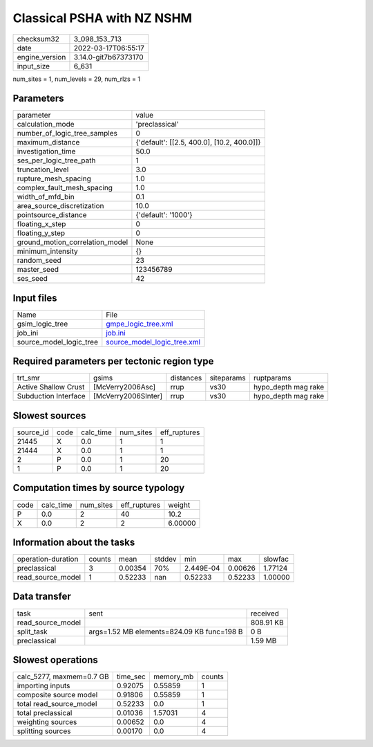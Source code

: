 Classical PSHA with NZ NSHM
===========================

+----------------+----------------------+
| checksum32     | 3_098_153_713        |
+----------------+----------------------+
| date           | 2022-03-17T06:55:17  |
+----------------+----------------------+
| engine_version | 3.14.0-git7b67373170 |
+----------------+----------------------+
| input_size     | 6_631                |
+----------------+----------------------+

num_sites = 1, num_levels = 29, num_rlzs = 1

Parameters
----------
+---------------------------------+--------------------------------------------+
| parameter                       | value                                      |
+---------------------------------+--------------------------------------------+
| calculation_mode                | 'preclassical'                             |
+---------------------------------+--------------------------------------------+
| number_of_logic_tree_samples    | 0                                          |
+---------------------------------+--------------------------------------------+
| maximum_distance                | {'default': [[2.5, 400.0], [10.2, 400.0]]} |
+---------------------------------+--------------------------------------------+
| investigation_time              | 50.0                                       |
+---------------------------------+--------------------------------------------+
| ses_per_logic_tree_path         | 1                                          |
+---------------------------------+--------------------------------------------+
| truncation_level                | 3.0                                        |
+---------------------------------+--------------------------------------------+
| rupture_mesh_spacing            | 1.0                                        |
+---------------------------------+--------------------------------------------+
| complex_fault_mesh_spacing      | 1.0                                        |
+---------------------------------+--------------------------------------------+
| width_of_mfd_bin                | 0.1                                        |
+---------------------------------+--------------------------------------------+
| area_source_discretization      | 10.0                                       |
+---------------------------------+--------------------------------------------+
| pointsource_distance            | {'default': '1000'}                        |
+---------------------------------+--------------------------------------------+
| floating_x_step                 | 0                                          |
+---------------------------------+--------------------------------------------+
| floating_y_step                 | 0                                          |
+---------------------------------+--------------------------------------------+
| ground_motion_correlation_model | None                                       |
+---------------------------------+--------------------------------------------+
| minimum_intensity               | {}                                         |
+---------------------------------+--------------------------------------------+
| random_seed                     | 23                                         |
+---------------------------------+--------------------------------------------+
| master_seed                     | 123456789                                  |
+---------------------------------+--------------------------------------------+
| ses_seed                        | 42                                         |
+---------------------------------+--------------------------------------------+

Input files
-----------
+-------------------------+--------------------------------------------------------------+
| Name                    | File                                                         |
+-------------------------+--------------------------------------------------------------+
| gsim_logic_tree         | `gmpe_logic_tree.xml <gmpe_logic_tree.xml>`_                 |
+-------------------------+--------------------------------------------------------------+
| job_ini                 | `job.ini <job.ini>`_                                         |
+-------------------------+--------------------------------------------------------------+
| source_model_logic_tree | `source_model_logic_tree.xml <source_model_logic_tree.xml>`_ |
+-------------------------+--------------------------------------------------------------+

Required parameters per tectonic region type
--------------------------------------------
+----------------------+---------------------+-----------+------------+---------------------+
| trt_smr              | gsims               | distances | siteparams | ruptparams          |
+----------------------+---------------------+-----------+------------+---------------------+
| Active Shallow Crust | [McVerry2006Asc]    | rrup      | vs30       | hypo_depth mag rake |
+----------------------+---------------------+-----------+------------+---------------------+
| Subduction Interface | [McVerry2006SInter] | rrup      | vs30       | hypo_depth mag rake |
+----------------------+---------------------+-----------+------------+---------------------+

Slowest sources
---------------
+-----------+------+-----------+-----------+--------------+
| source_id | code | calc_time | num_sites | eff_ruptures |
+-----------+------+-----------+-----------+--------------+
| 21445     | X    | 0.0       | 1         | 1            |
+-----------+------+-----------+-----------+--------------+
| 21444     | X    | 0.0       | 1         | 1            |
+-----------+------+-----------+-----------+--------------+
| 2         | P    | 0.0       | 1         | 20           |
+-----------+------+-----------+-----------+--------------+
| 1         | P    | 0.0       | 1         | 20           |
+-----------+------+-----------+-----------+--------------+

Computation times by source typology
------------------------------------
+------+-----------+-----------+--------------+---------+
| code | calc_time | num_sites | eff_ruptures | weight  |
+------+-----------+-----------+--------------+---------+
| P    | 0.0       | 2         | 40           | 10.2    |
+------+-----------+-----------+--------------+---------+
| X    | 0.0       | 2         | 2            | 6.00000 |
+------+-----------+-----------+--------------+---------+

Information about the tasks
---------------------------
+--------------------+--------+---------+--------+-----------+---------+---------+
| operation-duration | counts | mean    | stddev | min       | max     | slowfac |
+--------------------+--------+---------+--------+-----------+---------+---------+
| preclassical       | 3      | 0.00354 | 70%    | 2.449E-04 | 0.00626 | 1.77124 |
+--------------------+--------+---------+--------+-----------+---------+---------+
| read_source_model  | 1      | 0.52233 | nan    | 0.52233   | 0.52233 | 1.00000 |
+--------------------+--------+---------+--------+-----------+---------+---------+

Data transfer
-------------
+-------------------+--------------------------------------------+-----------+
| task              | sent                                       | received  |
+-------------------+--------------------------------------------+-----------+
| read_source_model |                                            | 808.91 KB |
+-------------------+--------------------------------------------+-----------+
| split_task        | args=1.52 MB elements=824.09 KB func=198 B | 0 B       |
+-------------------+--------------------------------------------+-----------+
| preclassical      |                                            | 1.59 MB   |
+-------------------+--------------------------------------------+-----------+

Slowest operations
------------------
+--------------------------+----------+-----------+--------+
| calc_5277, maxmem=0.7 GB | time_sec | memory_mb | counts |
+--------------------------+----------+-----------+--------+
| importing inputs         | 0.92075  | 0.55859   | 1      |
+--------------------------+----------+-----------+--------+
| composite source model   | 0.91806  | 0.55859   | 1      |
+--------------------------+----------+-----------+--------+
| total read_source_model  | 0.52233  | 0.0       | 1      |
+--------------------------+----------+-----------+--------+
| total preclassical       | 0.01036  | 1.57031   | 4      |
+--------------------------+----------+-----------+--------+
| weighting sources        | 0.00652  | 0.0       | 4      |
+--------------------------+----------+-----------+--------+
| splitting sources        | 0.00170  | 0.0       | 4      |
+--------------------------+----------+-----------+--------+